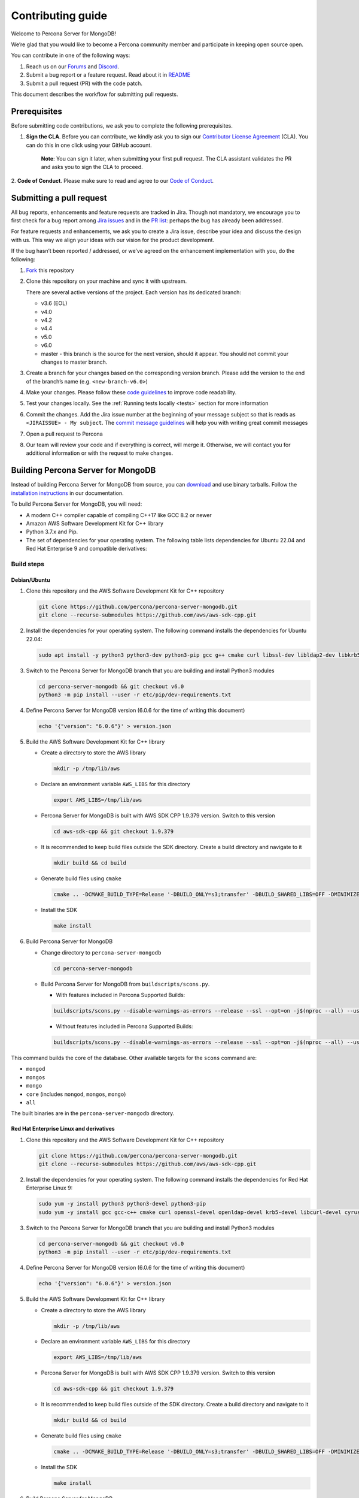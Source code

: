 Contributing guide
==================

Welcome to Percona Server for MongoDB!

We’re glad that you would like to become a Percona community member and
participate in keeping open source open.

You can contribute in one of the following ways:

1. Reach us on our `Forums`_ and
   `Discord <https://discord.gg/mQEyGPkNbR%5D(https://discord.gg/mQEyGPkNbR)>`_.
2. Submit a bug report or a feature
   request. Read about it in `README`_
3. Submit a pull request (PR) with the code patch.

This document describes the workflow for submitting pull requests.

Prerequisites
-------------

Before submitting code contributions, we ask you to complete the
following prerequisites.

1. **Sign the CLA**. Before you can contribute, we kindly ask you to sign our `Contributor License Agreement`_ (CLA). You can do this in one click using your GitHub account.

    **Note**: You can sign it later, when submitting your first pull
    request. The CLA assistant validates the PR and asks you to sign the CLA
    to proceed.

2. **Code of Conduct**. Please make sure to read and agree to our `Code of
Conduct`_.

Submitting a pull request
-------------------------

All bug reports, enhancements and feature requests are tracked in Jira.
Though not mandatory, we encourage you to first check for a bug report
among `Jira issues <https://jira.percona.com/projects/PSMDB/issues>`_
and in the `PR
list <https://github.com/percona/percona-server-mongodb/pulls>`_:
perhaps the bug has already been addressed.

For feature requests and enhancements, we ask you to create a Jira
issue, describe your idea and discuss the design with us. This way we
align your ideas with our vision for the product development.

If the bug hasn’t been reported / addressed, or we’ve agreed on the
enhancement implementation with you, do the following:

1. `Fork <https://docs.github.com/en/github/getting-started-with-github/fork-a-repo>`_ this repository

2. Clone this repository on your machine and sync it with upstream.

   There are several active versions of the project. Each version has
   its dedicated branch:

   -  v3.6 (EOL)
   -  v4.0
   -  v4.2
   -  v4.4
   -  v5.0
   -  v6.0
   -  master - this branch is the source for the next version, should it
      appear. You should not commit your changes to master branch.

3. Create a branch for your changes based on the corresponding version
   branch. Please add the version to the end of the branch’s name
   (e.g. ``<new-branch-v6.0>``)

4. Make your changes. Please follow these `code
   guidelines <https://github.com/mongodb/mongo/wiki/Server-Code-Style>`_
   to improve code readability.

5. Test your changes locally. See the :ref:`Running tests
   locally <tests>` section for more information

6. Commit the changes. Add the Jira issue number at the beginning of
   your message subject so that is reads as
   ``<JIRAISSUE> - My subject``. The `commit message
   guidelines <https://gist.github.com/robertpainsi/b632364184e70900af4ab688decf6f53>`_
   will help you with writing great commit messages

7. Open a pull request to Percona

8. Our team will review your code and if everything is correct, will
   merge it. Otherwise, we will contact you for additional information
   or with the request to make changes.

.. _build:

Building Percona Server for MongoDB
-----------------------------------

Instead of building Percona Server for MongoDB from source, you can
`download <https://www.percona.com/downloads>`_
and use binary tarballs. Follow the `installation
instructions <https://www.percona.com/doc/percona-server-for-mongodb/5.0/install/tarball.html>`_ in our documentation.

To build Percona Server for MongoDB, you will need: 

- A modern C++ compiler capable of compiling C++17 like GCC 8.2 or newer 
- Amazon AWS Software Development Kit for C++ library 
- Python 3.7.x and Pip. 
- The set of dependencies for your operating system. The following table lists dependencies for Ubuntu 22.04 and Red Hat Enterprise 9 and compatible derivatives:

================================ =========================
Linux Distribution               Dependencies
================================ =========================
Debian/Ubuntu                    gcc g++ cmake curl 
                                 libssl-dev libldap2-dev 
                                 libkrb5-dev libcurl4-openssl-dev 
                                 libsasl2-dev liblz4-dev 
                                 libbz2-dev libsnappy-dev 
                                 zlib1g-dev libzlcore-dev 
                                 liblzma-dev 
                                 e2fslibs-devpython3 
                                 python3-dev
RedHat Enterprise Linux 9 and compatible derivatives gcc gcc-c++ cmake curl 
                                 openssl-devel openldap-devel
                                 krb5-devel libcurl-devel 
                                 cyrus-sasl-devel bzip2-devel 
                                 zlib-devel lz4-devel 
                                 xz-devel e2fsprogs-devel
================================ =========================

Build steps
~~~~~~~~~~~

Debian/Ubuntu
^^^^^^^^^^^^^

1. Clone this repository and the AWS Software Development Kit for C++
   repository

   .. code:: sh   

      git clone https://github.com/percona/percona-server-mongodb.git
      git clone --recurse-submodules https://github.com/aws/aws-sdk-cpp.git

2. Install the dependencies for your operating system. The following
   command installs the dependencies for Ubuntu 22.04:

   .. code:: sh   

      sudo apt install -y python3 python3-dev python3-pip gcc g++ cmake curl libssl-dev libldap2-dev libkrb5-dev libcurl4-openssl-dev libsasl2-dev liblz4-dev libbz2-dev libsnappy-dev zlib1g-dev libzlcore-dev liblzma-dev e2fslibs-dev

3. Switch to the Percona Server for MongoDB branch that you are building
   and install Python3 modules

   .. code:: sh   

      cd percona-server-mongodb && git checkout v6.0
      python3 -m pip install --user -r etc/pip/dev-requirements.txt

4. Define Percona Server for MongoDB version (6.0.6 for the time of
   writing this document)

   .. code:: sh   

      echo '{"version": "6.0.6"}' > version.json

5. Build the AWS Software Development Kit for C++ library

   -  Create a directory to store the AWS library

      .. code:: sh   

         mkdir -p /tmp/lib/aws

   -  Declare an environment variable ``AWS_LIBS`` for this directory

      .. code:: sh   

         export AWS_LIBS=/tmp/lib/aws

   -  Percona Server for MongoDB is built with AWS SDK CPP 1.9.379
      version. Switch to this version

      .. code:: sh   

         cd aws-sdk-cpp && git checkout 1.9.379

   -  It is recommended to keep build files outside the SDK directory.
      Create a build directory and navigate to it

      .. code:: sh   

         mkdir build && cd build

   -  Generate build files using ``cmake``

      .. code:: sh   

         cmake .. -DCMAKE_BUILD_TYPE=Release '-DBUILD_ONLY=s3;transfer' -DBUILD_SHARED_LIBS=OFF -DMINIMIZE_SIZE=ON -DCMAKE_INSTALL_PREFIX="${AWS_LIBS}"

   -  Install the SDK

      .. code:: sh   

         make install

6. Build Percona Server for MongoDB

   -  Change directory to ``percona-server-mongodb``

      .. code:: sh

         cd percona-server-mongodb

   -  Build Percona Server for MongoDB from ``buildscripts/scons.py``.
      
      - With features included in Percona Supported Builds:
      
      .. code:: sh   

         buildscripts/scons.py --disable-warnings-as-errors --release --ssl --opt=on -j$(nproc --all) --use-sasl-client --wiredtiger --audit --inmemory --hotbackup --enable-fipsmode CPPPATH="${AWS_LIBS}/include" LIBPATH="${AWS_LIBS}/lib ${AWS_LIBS}/lib64" install-mongod install-mongos install-mongo

      - Without features included in Percona Supported Builds:

      .. code:: sh   

         buildscripts/scons.py --disable-warnings-as-errors --release --ssl --opt=on -j$(nproc --all) --use-sasl-client --wiredtiger --audit --inmemory --hotbackup CPPPATH="${AWS_LIBS}/include" LIBPATH="${AWS_LIBS}/lib ${AWS_LIBS}/lib64" install-mongod install-mongos install-mongo

This command builds the core of the database. Other available targets for the
``scons`` command are: 

- ``mongod`` 
- ``mongos`` 
- ``mongo`` 
- ``core`` (includes ``mongod``, ``mongos``, ``mongo``) 
- ``all``

The built binaries are in the ``percona-server-mongodb`` directory.

Red Hat Enterprise Linux and derivatives
^^^^^^^^^^^^^^^^^^^^^^^^^^^^^^^^^^^^^^^^^^^

1. Clone this repository and the AWS Software Development Kit for C++
   repository

   .. code:: sh   

      git clone https://github.com/percona/percona-server-mongodb.git
      git clone --recurse-submodules https://github.com/aws/aws-sdk-cpp.git

2. Install the dependencies for your operating system. The following
   command installs the dependencies for Red Hat Enterprise Linux 9:

   .. code:: sh
      
      sudo yum -y install python3 python3-devel python3-pip
      sudo yum -y install gcc gcc-c++ cmake curl openssl-devel openldap-devel krb5-devel libcurl-devel cyrus-sasl-devel bzip2-devel zlib-devel lz4-devel xz-devel e2fsprogs-devel

3. Switch to the Percona Server for MongoDB branch that you are building
   and install Python3 modules

   .. code:: sh   

      cd percona-server-mongodb && git checkout v6.0
      python3 -m pip install --user -r etc/pip/dev-requirements.txt

4. Define Percona Server for MongoDB version (6.0.6 for the time of
   writing this document)

   .. code:: sh   

      echo '{"version": "6.0.6"}' > version.json

5. Build the AWS Software Development Kit for C++ library

   -  Create a directory to store the AWS library

      .. code:: sh   

         mkdir -p /tmp/lib/aws

   -  Declare an environment variable ``AWS_LIBS`` for this directory

      .. code:: sh   

         export AWS_LIBS=/tmp/lib/aws

   -  Percona Server for MongoDB is built with AWS SDK CPP 1.9.379
      version. Switch to this version

      .. code:: sh   

         cd aws-sdk-cpp && git checkout 1.9.379

   -  It is recommended to keep build files outside of the SDK
      directory. Create a build directory and navigate to it

      .. code:: sh   

         mkdir build && cd build

   -  Generate build files using ``cmake``

      .. code:: sh

         cmake .. -DCMAKE_BUILD_TYPE=Release '-DBUILD_ONLY=s3;transfer' -DBUILD_SHARED_LIBS=OFF -DMINIMIZE_SIZE=ON -DCMAKE_INSTALL_PREFIX="${AWS_LIBS}"

   -  Install the SDK

      .. code:: sh   

         make install

6. Build Percona Server for MongoDB

   -  Change directory to ``percona-server-mongodb``

   .. code:: sh

      cd percona-server-mongodb

   - With features included in Percona Supported Builds:
      
   .. code:: sh  

      buildscripts/scons.py --disable-warnings-as-errors --release --ssl --opt=on -j$(nproc --all) --use-sasl-client --wiredtiger --audit --inmemory --hotbackup --enable-fipsmode CPPPATH="${AWS_LIBS}/include" LIBPATH="${AWS_LIBS}/lib ${AWS_LIBS}/lib64" install-mongod install-mongos install-mongo

   - Without features included in Percona Supported Builds:

   .. code:: sh   

   buildscripts/scons.py --disable-warnings-as-errors --release --ssl --opt=on -j$(nproc --all) --use-sasl-client --wiredtiger --audit --inmemory --hotbackup CPPPATH="${AWS_LIBS}/include" LIBPATH="${AWS_LIBS}/lib ${AWS_LIBS}/lib64" install-mongod install-mongos install-mongo

This command builds the core of the database. Other available targets for the
``scons`` command are: 

- ``mongod`` 
- ``mongos`` 
- ``mongo`` 
- ``core`` (includes ``mongod``, ``mongos``, ``mongo``) 
- ``all``

The built binaries are in the ``percona-server-mongodb`` directory.

.. _tests:

Running tests locally
---------------------

When you work, you should periodically run tests to check that your
changes don’t break existing code.

You can run tests on your local machine with whatever operating system
you have. After you submit the pull request, we will check your patch on
multiple operating systems.

Since testing Percona Server for MongoDB doesn’t differ from testing
MongoDB Community Edition, use `these guidelines for running
tests <https://github.com/mongodb/mongo/wiki/Test-The-Mongodb-Server>`_

After your pull request is merged
---------------------------------

Once your pull request is merged, you are an official Percona Community
Contributor. Welcome to the community!



.. _Forums: <https://forums.percona.com>
.. _README: <https://github.com/percona/percona-server-mongodb/blob/master/README>
.. _Code of conduct: <https://forums.percona.com>
.. _Contributor License Agreement: <https://forums.percona.com>
